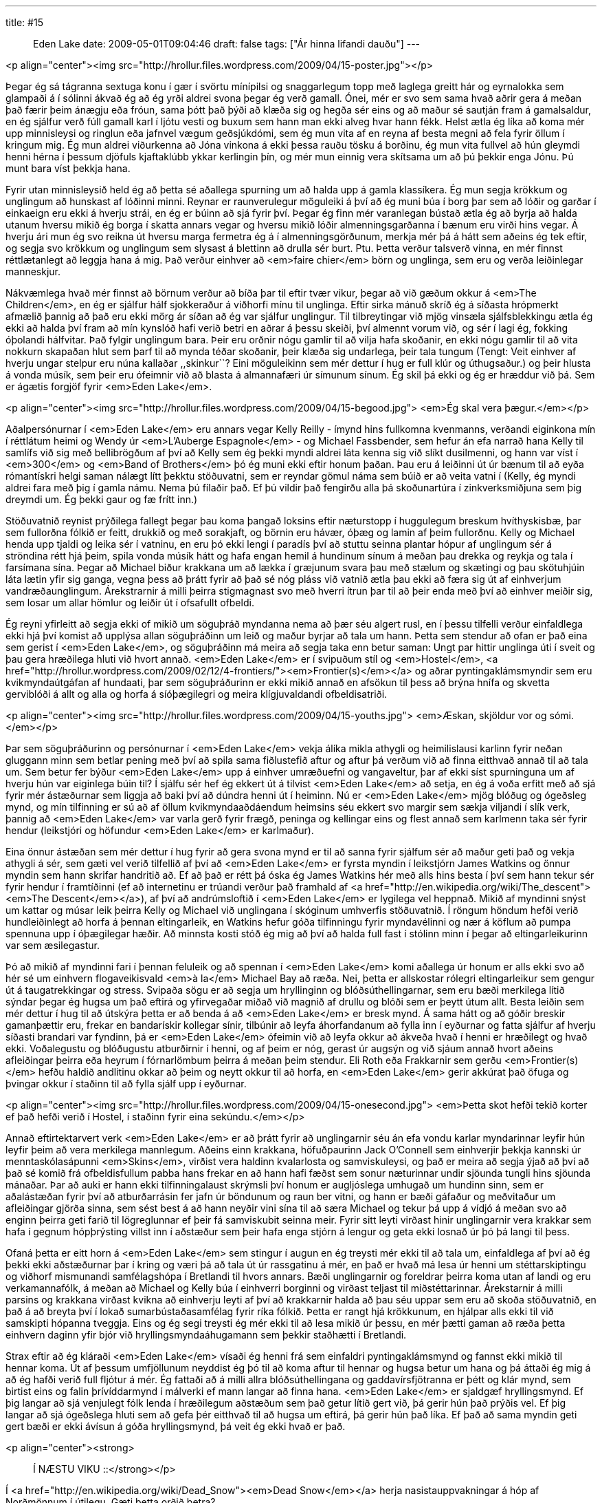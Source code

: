 ---
title: #15 :: Eden Lake
date: 2009-05-01T09:04:46
draft: false
tags: ["Ár hinna lifandi dauðu"]
---

<p align="center"><img src="http://hrollur.files.wordpress.com/2009/04/15-poster.jpg"></p>

Þegar ég sá tágranna sextuga konu í gær í svörtu mínípilsi og snaggarlegum topp með laglega greitt hár og eyrnalokka sem glampaði á í sólinni ákvað ég að ég yrði aldrei svona þegar ég verð gamall. Ónei, mér er svo sem sama hvað aðrir gera á meðan það færir þeim ánægju eða fróun, sama þótt það þýði að klæða sig og hegða sér eins og að maður sé sautján fram á gamalsaldur, en ég sjálfur verð fúll gamall karl í ljótu vesti og buxum sem hann man ekki alveg hvar hann fékk. Helst ætla ég líka að koma mér upp minnisleysi og ringlun eða jafnvel vægum geðsjúkdómi, sem ég mun vita af en reyna af besta megni að fela fyrir öllum í kringum mig. Ég mun aldrei viðurkenna að Jóna vinkona á ekki þessa rauðu tösku á borðinu, ég mun vita fullvel að hún gleymdi henni hérna í þessum djöfuls kjaftaklúbb ykkar kerlingin þín, og mér mun einnig vera skítsama um að þú þekkir enga Jónu. Þú munt bara víst þekkja hana.

Fyrir utan minnisleysið held ég að þetta sé aðallega spurning um að halda upp á gamla klassíkera. Ég mun segja krökkum og unglingum að hunskast af lóðinni minni. Reynar er raunverulegur möguleiki á því að ég muni búa í borg þar sem að lóðir og garðar í einkaeign eru ekki á hverju strái, en ég er búinn að sjá fyrir því. Þegar ég finn mér varanlegan bústað ætla ég að byrja að halda utanum hversu mikið ég borga í skatta annars vegar og hversu mikið lóðir almenningsgarðanna í bænum eru virði hins vegar. Á hverju ári mun ég svo reikna út hversu marga fermetra ég á í almenningsgörðunum, merkja mér þá á hátt sem aðeins ég tek eftir, og segja svo krökkum og unglingum sem slysast á blettinn að drulla sér burt. Ptu. Þetta verður talsverð vinna, en mér finnst réttlætanlegt að leggja hana á mig. Það verður einhver að <em>faire chier</em> börn og unglinga, sem eru og verða leiðinlegar manneskjur.

Nákvæmlega hvað mér finnst að börnum verður að bíða þar til eftir tvær vikur, þegar að við gæðum okkur á <em>The Children</em>, en ég er sjálfur hálf sjokkeraður á viðhorfi mínu til unglinga. Eftir sirka mánuð skríð ég á síðasta hrópmerkt afmælið þannig að það eru ekki mörg ár síðan að ég var sjálfur unglingur. Til tilbreytingar við mjög vinsæla sjálfsblekkingu ætla ég ekki að halda því fram að mín kynslóð hafi verið betri en aðrar á þessu skeiði, því almennt vorum við, og sér í lagi ég, fokking óþolandi hálfvitar. Það fylgir unglingum bara. Þeir eru orðnir nógu gamlir til að vilja hafa skoðanir, en ekki nógu gamlir til að vita nokkurn skapaðan hlut sem þarf til að mynda téðar skoðanir, þeir klæða sig undarlega, þeir tala tungum (Tengt: Veit einhver af hverju ungar stelpur eru núna kallaðar ,,skinkur``? Eini möguleikinn sem mér dettur í hug er full klúr og úthugsaður.) og þeir hlusta á vonda músík, sem þeir eru ófeimnir við að blasta á almannafæri úr símunum sínum. Ég skil þá ekki og ég er hræddur við þá. Sem er ágætis forgjöf fyrir <em>Eden Lake</em>.

<p align="center"><img src="http://hrollur.files.wordpress.com/2009/04/15-begood.jpg">
<em>Ég skal vera þægur.</em></p>

Aðalpersónurnar í <em>Eden Lake</em> eru annars vegar Kelly Reilly - ímynd hins fullkomna kvenmanns, verðandi eiginkona mín í réttlátum heimi og Wendy úr <em>L'Auberge Espagnole</em> - og Michael Fassbender, sem hefur án efa narrað hana Kelly til samlífs við sig með bellibrögðum af því að Kelly sem ég þekki myndi aldrei láta kenna sig við slíkt dusilmenni, og hann var víst í <em>300</em> og <em>Band of Brothers</em> þó ég muni ekki eftir honum þaðan. Þau eru á leiðinni út úr bænum til að eyða rómantískri helgi saman nálægt lítt þekktu stöðuvatni, sem er reyndar gömul náma sem búið er að veita vatni í (Kelly, ég myndi aldrei fara með þig í gamla námu. Nema þú fílaðir það. Ef þú vildir það fengirðu alla þá skoðunartúra í zinkverksmiðjuna sem þig dreymdi um. Ég þekki gaur og fæ frítt inn.)

Stöðuvatnið reynist prýðilega fallegt þegar þau koma þangað loksins eftir næturstopp í huggulegum breskum hvíthyskisbæ, þar sem fullorðna fólkið er feitt, drukkið og með sorakjaft, og börnin eru hávær, óþæg og lamin af þeim fullorðnu. Kelly og Michael henda upp tjaldi og leika sér í vatninu, en eru þó ekki lengi í paradís því að stuttu seinna plantar hópur af unglingum sér á ströndina rétt hjá þeim, spila vonda músík hátt og hafa engan hemil á hundinum sínum á meðan þau drekka og reykja og tala í farsímana sína. Þegar að Michael biður krakkana um að lækka í græjunum svara þau með stælum og skætingi og þau skötuhjúin láta lætin yfir sig ganga, vegna þess að þrátt fyrir að það sé nóg pláss við vatnið ætla þau ekki að færa sig út af einhverjum vandræðaunglingum. Árekstrarnir á milli þeirra stigmagnast svo með hverri ítrun þar til að þeir enda með því að einhver meiðir sig, sem losar um allar hömlur og leiðir út í ofsafullt ofbeldi.

Ég reyni yfirleitt að segja ekki of mikið um söguþráð myndanna nema að þær séu algert rusl, en í þessu tilfelli verður einfaldlega ekki hjá því komist að upplýsa allan söguþráðinn um leið og maður byrjar að tala um hann. Þetta sem stendur að ofan er það eina sem gerist í <em>Eden Lake</em>, og söguþráðinn má meira að segja taka enn betur saman: Ungt par hittir unglinga úti í sveit og þau gera hræðilega hluti við hvort annað. <em>Eden Lake</em> er í svipuðum stíl og <em>Hostel</em>, <a href="http://hrollur.wordpress.com/2009/02/12/4-frontiers/"><em>Frontier(s)</em></a> og aðrar pyntingaklámsmyndir sem eru kvikmyndaútgáfan af hundaati, þar sem söguþráðurinn er ekki mikið annað en afsökun til þess að brýna hnífa og skvetta gerviblóði á allt og alla og horfa á síóþægilegri og meira klígjuvaldandi ofbeldisatriði.

<p align="center"><img src="http://hrollur.files.wordpress.com/2009/04/15-youths.jpg">
<em>Æskan, skjöldur vor og sómi.</em></p>

Þar sem söguþráðurinn og persónurnar í <em>Eden Lake</em> vekja álíka mikla athygli og heimilislausi karlinn fyrir neðan gluggann minn sem betlar pening með því að spila sama fiðlustefið aftur og aftur þá verðum við að finna eitthvað annað til að tala um. Sem betur fer býður <em>Eden Lake</em> upp á einhver umræðuefni og vangaveltur, þar af ekki síst spurninguna um af hverju hún var eiginlega búin til? Í sjálfu sér hef ég ekkert út á tilvist <em>Eden Lake</em> að setja, en ég á voða erfitt með að sjá fyrir mér ástæðurnar sem liggja að baki því að dúndra henni út í heiminn. Nú er <em>Eden Lake</em> mjög blóðug og ógeðsleg mynd, og mín tilfinning er sú að af öllum kvikmyndaaðdáendum heimsins séu ekkert svo margir sem sækja viljandi í slík verk, þannig að <em>Eden Lake</em> var varla gerð fyrir frægð, peninga og kellingar eins og flest annað sem karlmenn taka sér fyrir hendur (leikstjóri og höfundur <em>Eden Lake</em> er karlmaður).

Eina önnur ástæðan sem mér dettur í hug fyrir að gera svona mynd er til að sanna fyrir sjálfum sér að maður geti það og vekja athygli á sér, sem gæti vel verið tilfellið af því að <em>Eden Lake</em> er fyrsta myndin í leikstjórn James Watkins og önnur myndin sem hann skrifar handritið að. Ef að það er rétt þá óska ég James Watkins hér með alls hins besta í því sem hann tekur sér fyrir hendur í framtíðinni (ef að internetinu er trúandi verður það framhald af <a href="http://en.wikipedia.org/wiki/The_descent"><em>The Descent</em></a>), af því að andrúmsloftið í <em>Eden Lake</em> er lygilega vel heppnað. Mikið af myndinni snýst um kattar og músar leik þeirra Kelly og Michael við unglingana í skóginum umhverfis stöðuvatnið. Í röngum höndum hefði verið hundleiðinlegt að horfa á þennan eltingarleik, en Watkins hefur góða tilfinningu fyrir myndavélinni og nær á köflum að pumpa spennuna upp í óþægilegar hæðir. Að minnsta kosti stóð ég mig að því að halda full fast í stólinn minn í þegar að eltingarleikurinn var sem æsilegastur.

Þó að mikið af myndinni fari í þennan feluleik og að spennan í <em>Eden Lake</em> komi aðallega úr honum er alls ekki svo að hér sé um einhvern flogaveikisvald <em>à la</em> Michael Bay að ræða. Nei, þetta er allskostar rólegri eltingarleikur sem gengur út á taugatrekkingar og stress. Svipaða sögu er að segja um hryllinginn og blóðsúthellingarnar, sem eru bæði merkilega lítið sýndar þegar ég hugsa um það eftirá og yfirvegaðar miðað við magnið af drullu og blóði sem er þeytt útum allt. Besta leiðin sem mér dettur í hug til að útskýra þetta er að benda á að <em>Eden Lake</em> er bresk mynd. Á sama hátt og að góðir breskir gamanþættir eru, frekar en bandarískir kollegar sínir, tilbúnir að leyfa áhorfandanum að fylla inn í eyðurnar og fatta sjálfur af hverju síðasti brandari var fyndinn, þá er <em>Eden Lake</em> ófeimin við að leyfa okkur að ákveða hvað í henni er hræðilegt og hvað ekki. Voðalegustu og blóðugustu atburðirnir í henni, og af þeim er nóg, gerast úr augsýn og við sjáum annað hvort aðeins afleiðingar þeirra eða heyrum í fórnarlömbum þeirra á meðan þeim stendur. Eli Roth eða Frakkarnir sem gerðu <em>Frontier(s)</em> hefðu haldið andlitinu okkar að þeim og neytt okkur til að horfa, en <em>Eden Lake</em> gerir akkúrat það öfuga og þvingar okkur í staðinn til að fylla sjálf upp í eyðurnar.

<p align="center"><img src="http://hrollur.files.wordpress.com/2009/04/15-onesecond.jpg">
<em>Þetta skot hefði tekið korter ef það hefði verið í Hostel, í staðinn fyrir eina sekúndu.</em></p>

Annað eftirtektarvert verk <em>Eden Lake</em> er að þrátt fyrir að unglingarnir séu án efa vondu karlar myndarinnar leyfir hún leyfir þeim að vera merkilega mannlegum. Aðeins einn krakkana, höfuðpaurinn Jack O'Connell sem einhverjir þekkja kannski úr menntaskólasápunni <em>Skins</em>, virðist vera haldinn kvalarlosta og samviskuleysi, og það er meira að segja ýjað að því að það sé komið frá ofbeldisfullum pabba hans frekar en að hann hafi fæðst sem sonur næturinnar undir sjöunda tungli hins sjöunda mánaðar. Þar að auki er hann ekki tilfinningalaust skrýmsli því honum er augljóslega umhugað um hundinn sinn, sem er aðalástæðan fyrir því að atburðarrásin fer jafn úr böndunum og raun ber vitni, og hann er bæði gáfaður og meðvitaður um afleiðingar gjörða sinna, sem sést best á að hann neyðir vini sína til að særa Michael og tekur þá upp á vídjó á meðan svo að enginn þeirra geti farið til lögreglunnar ef þeir fá samviskubit seinna meir. Fyrir sitt leyti virðast hinir unglingarnir vera krakkar sem hafa í gegnum hópþrýsting villst inn í aðstæður sem þeir hafa enga stjórn á lengur og geta ekki losnað úr þó þá langi til þess.

Ofaná þetta er eitt horn á <em>Eden Lake</em> sem stingur í augun en ég treysti mér ekki til að tala um, einfaldlega af því að ég þekki ekki aðstæðurnar þar í kring og væri þá að tala út úr rassgatinu á mér, en það er hvað má lesa úr henni um stéttarskiptingu og viðhorf mismunandi samfélagshópa í Bretlandi til hvors annars. Bæði unglingarnir og foreldrar þeirra koma utan af landi og eru verkamannafólk, á meðan að Michael og Kelly búa í einhverri borginni og virðast teljast til miðstéttarinnar. Árekstarnir á milli parsins og krakkana virðast kvikna að einhverju leyti af því að krakkarnir halda að þau séu uppar sem eru að skoða stöðuvatnið, en það á að breyta því í lokað sumarbústaðasamfélag fyrir ríka fólkið. Þetta er rangt hjá krökkunum, en hjálpar alls ekki til við samskipti hópanna tveggja. Eins og ég segi treysti ég mér ekki til að lesa mikið úr þessu, en mér þætti gaman að ræða þetta einhvern daginn yfir bjór við hryllingsmyndaáhugamann sem þekkir staðhætti í Bretlandi.

Strax eftir að ég kláraði <em>Eden Lake</em> vísaði ég henni frá sem einfaldri pyntingaklámsmynd og fannst ekki mikið til hennar koma. Út af þessum umfjöllunum neyddist ég þó til að koma aftur til hennar og hugsa betur um hana og þá áttaði ég mig á að ég hafði verið full fljótur á mér. Ég fattaði að á milli allra blóðsúthellingana og gaddavírsfjötranna er þétt og klár mynd, sem birtist eins og falin þrívíddarmynd í málverki ef mann langar að finna hana. <em>Eden Lake</em> er sjaldgæf hryllingsmynd. Ef þig langar að sjá venjulegt fólk lenda í hræðilegum aðstæðum sem það getur lítið gert við, þá gerir hún það prýðis vel. Ef þig langar að sjá ógeðslega hluti sem að gefa þér eitthvað til að hugsa um eftirá, þá gerir hún það líka. Ef það að sama myndin geti gert bæði er ekki ávísun á góða hryllingsmynd, þá veit ég ekki hvað er það.

<p align="center"><strong>:: Í NÆSTU VIKU ::</strong></p>

Í <a href="http://en.wikipedia.org/wiki/Dead_Snow"><em>Dead Snow</em></a> herja nasistauppvakningar á hóp af Norðmönnum í útilegu. Gæti þetta orðið betra?

<p align="center">[youtube=http://www.youtube.com/watch?v=3-KQh87_V2Q&amp;hl=fr&amp;fs=1]</p>